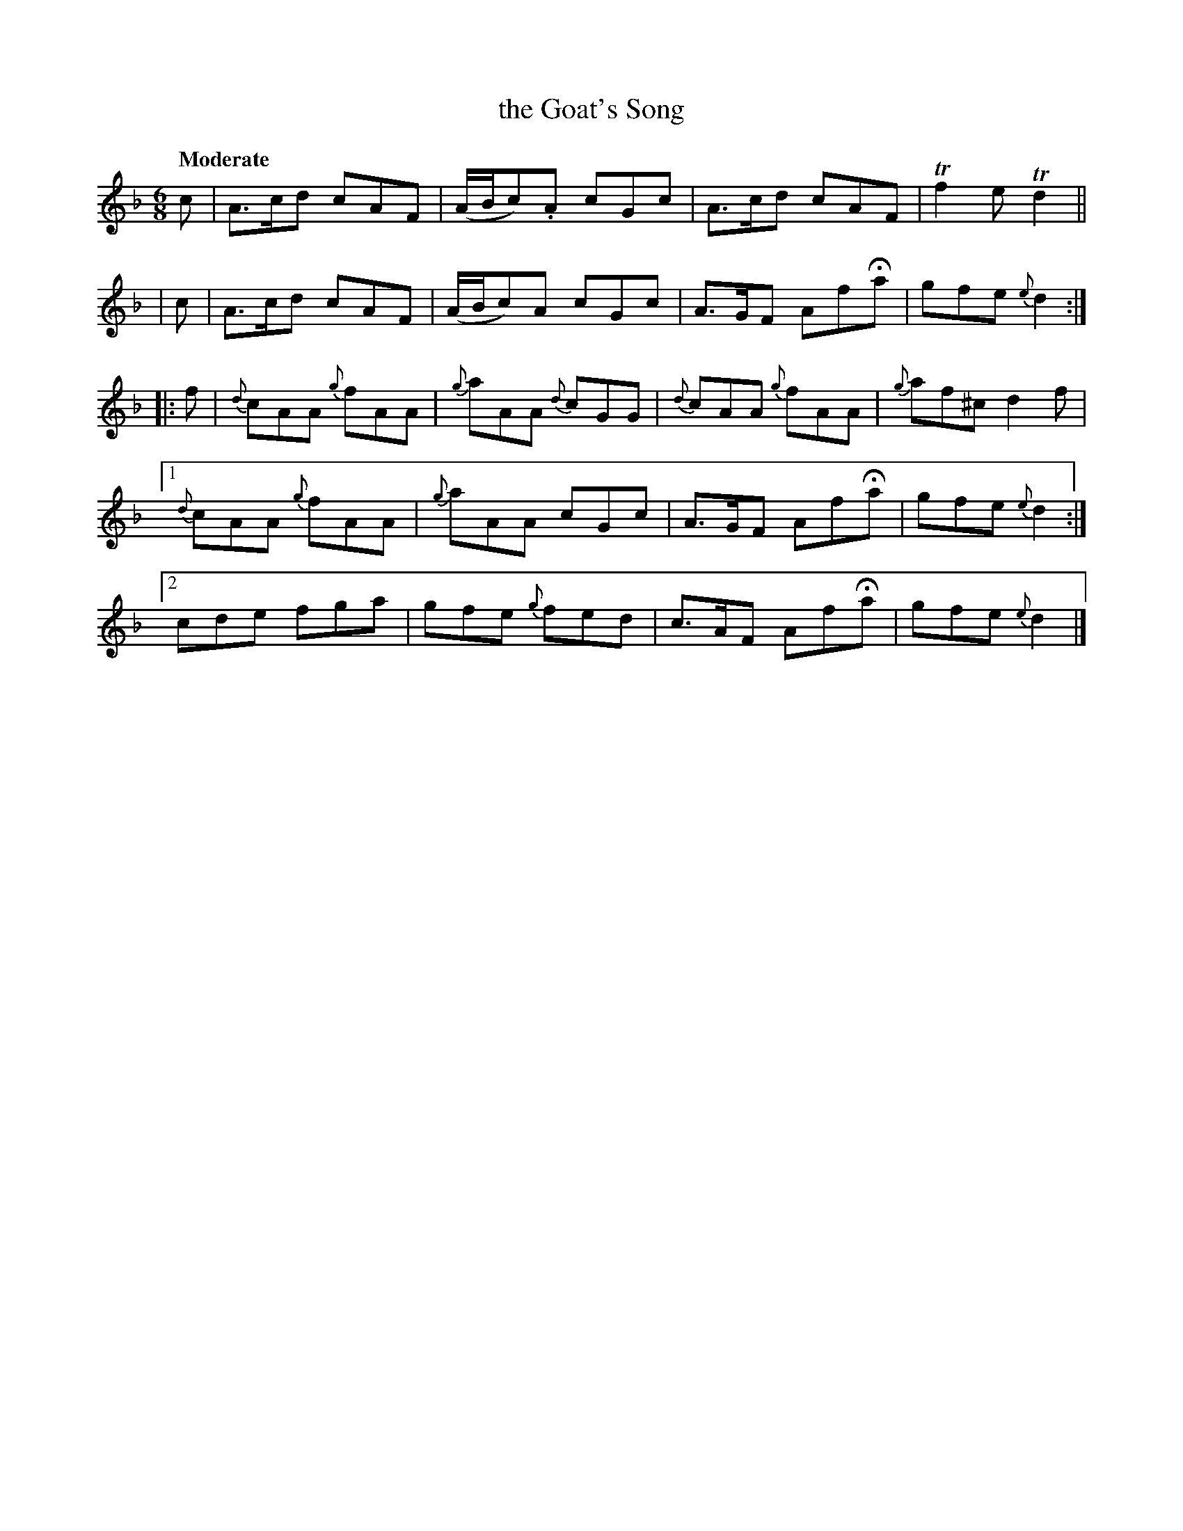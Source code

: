 X:480
T:the Goat's Song
N:Irish title: cronan go.bair
R: jig, air
%S: s:5 b:20(5+4+4+4+4)
B:O'Neill's 1850 #480
Z:henrik.norbeck@mailbox.swipnet.se
Q:"Moderate"
M:6/8
L:1/8
K:Dm
  c | A>cd cAF | (A/B/c).A cGc | A>cd cAF  | Tf2e Td2 ||
| c | A>cd cAF | (A/B/c)A  cGc | A>GF AfHa | gfe {e}d2 :|
|: f |\
   {d}cAA {g}fAA | {g}aAA {d}cGG | {d}cAA {g}fAA | {g}af^c d2f |
[1 {d}cAA {g}fAA | {g}aAA    cGc |   A>GF   AfHa | gfe {e}d2 :|
[2    cde    fga |    gfe {g}fed |   c>AF   AfHa | gfe {e}d2 |]
